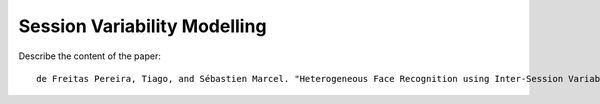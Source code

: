 .. vim: set fileencoding=utf-8 :
.. Tiago de Freitas Pereira <tiago.pereira@idiap.ch>

===============================
 Session Variability Modelling 
===============================

Describe the content of the paper::

  de Freitas Pereira, Tiago, and Sébastien Marcel. "Heterogeneous Face Recognition using Inter-Session Variability Modelling." Proceedings of the IEEE Conference on Computer Vision and Pattern Recognition Workshops. 2016.
